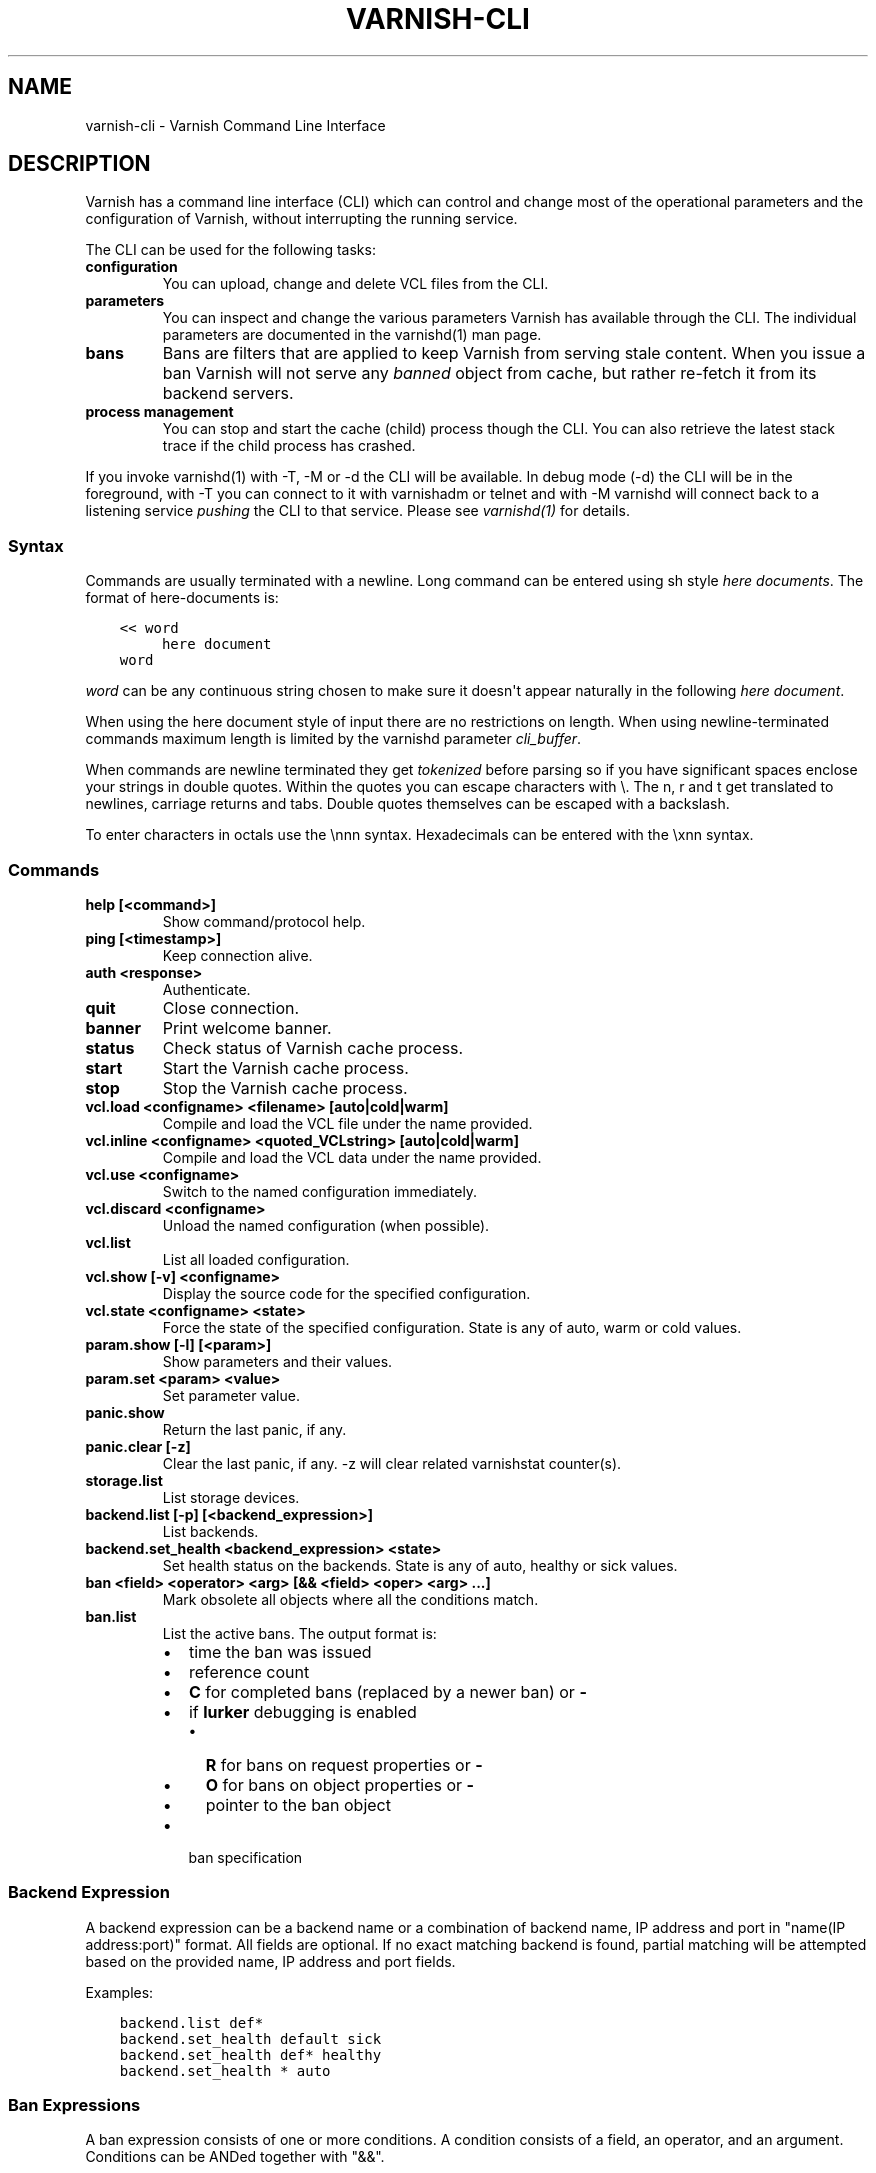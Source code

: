 .\" Man page generated from reStructuredText.
.
.TH VARNISH-CLI 7 "" "" ""
.SH NAME
varnish-cli \- Varnish Command Line Interface
.
.nr rst2man-indent-level 0
.
.de1 rstReportMargin
\\$1 \\n[an-margin]
level \\n[rst2man-indent-level]
level margin: \\n[rst2man-indent\\n[rst2man-indent-level]]
-
\\n[rst2man-indent0]
\\n[rst2man-indent1]
\\n[rst2man-indent2]
..
.de1 INDENT
.\" .rstReportMargin pre:
. RS \\$1
. nr rst2man-indent\\n[rst2man-indent-level] \\n[an-margin]
. nr rst2man-indent-level +1
.\" .rstReportMargin post:
..
.de UNINDENT
. RE
.\" indent \\n[an-margin]
.\" old: \\n[rst2man-indent\\n[rst2man-indent-level]]
.nr rst2man-indent-level -1
.\" new: \\n[rst2man-indent\\n[rst2man-indent-level]]
.in \\n[rst2man-indent\\n[rst2man-indent-level]]u
..
.SH DESCRIPTION
.sp
Varnish has a command line interface (CLI) which can control and change
most of the operational parameters and the configuration of Varnish,
without interrupting the running service.
.sp
The CLI can be used for the following tasks:
.INDENT 0.0
.TP
.B configuration
You can upload, change and delete VCL files from the CLI.
.TP
.B parameters
You can inspect and change the various parameters Varnish has
available through the CLI. The individual parameters are
documented in the varnishd(1) man page.
.TP
.B bans
Bans are filters that are applied to keep Varnish from serving
stale content. When you issue a ban Varnish will not serve any
\fIbanned\fP object from cache, but rather re\-fetch it from its
backend servers.
.TP
.B process management
You can stop and start the cache (child) process though the
CLI. You can also retrieve the latest stack trace if the child
process has crashed.
.UNINDENT
.sp
If you invoke varnishd(1) with \-T, \-M or \-d the CLI will be
available. In debug mode (\-d) the CLI will be in the foreground, with
\-T you can connect to it with varnishadm or telnet and with \-M
varnishd will connect back to a listening service \fIpushing\fP the CLI to
that service. Please see \fIvarnishd(1)\fP for details.
.SS Syntax
.sp
Commands are usually terminated with a newline. Long command can be
entered using sh style \fIhere documents\fP\&. The format of here\-documents
is:
.INDENT 0.0
.INDENT 3.5
.sp
.nf
.ft C
<< word
     here document
word
.ft P
.fi
.UNINDENT
.UNINDENT
.sp
\fIword\fP can be any continuous string chosen to make sure it doesn\(aqt
appear naturally in the following \fIhere document\fP\&.
.sp
When using the here document style of input there are no restrictions
on length. When using newline\-terminated commands maximum length is
limited by the varnishd parameter \fIcli_buffer\fP\&.
.sp
When commands are newline terminated they get \fItokenized\fP before
parsing so if you have significant spaces enclose your strings in
double quotes. Within the quotes you can escape characters with
\e. The n, r and t get translated to newlines, carriage returns and
tabs. Double quotes themselves can be escaped with a backslash.
.sp
To enter characters in octals use the \ennn syntax. Hexadecimals can
be entered with the \exnn syntax.
.SS Commands
.INDENT 0.0
.TP
.B help [<command>]
Show command/protocol help.
.TP
.B ping [<timestamp>]
Keep connection alive.
.TP
.B auth <response>
Authenticate.
.TP
.B quit
Close connection.
.TP
.B banner
Print welcome banner.
.TP
.B status
Check status of Varnish cache process.
.TP
.B start
Start the Varnish cache process.
.TP
.B stop
Stop the Varnish cache process.
.TP
.B vcl.load <configname> <filename> [auto|cold|warm]
Compile and load the VCL file under the name provided.
.TP
.B vcl.inline <configname> <quoted_VCLstring> [auto|cold|warm]
Compile and load the VCL data under the name provided.
.TP
.B vcl.use <configname>
Switch to the named configuration immediately.
.TP
.B vcl.discard <configname>
Unload the named configuration (when possible).
.TP
.B vcl.list
List all loaded configuration.
.TP
.B vcl.show [\-v] <configname>
Display the source code for the specified configuration.
.TP
.B vcl.state <configname> <state>
Force the state of the specified configuration.
State is any of auto, warm or cold values.
.TP
.B param.show [\-l] [<param>]
Show parameters and their values.
.TP
.B param.set <param> <value>
Set parameter value.
.TP
.B panic.show
Return the last panic, if any.
.TP
.B panic.clear [\-z]
Clear the last panic, if any. \-z will clear related varnishstat counter(s).
.TP
.B storage.list
List storage devices.
.TP
.B backend.list [\-p] [<backend_expression>]
List backends.
.TP
.B backend.set_health <backend_expression> <state>
Set health status on the backends.
State is any of auto, healthy or sick values.
.TP
.B ban <field> <operator> <arg> [&& <field> <oper> <arg> ...]
Mark obsolete all objects where all the conditions match.
.TP
.B ban.list
List the active bans. The output format is:
.INDENT 7.0
.IP \(bu 2
time the ban was issued
.IP \(bu 2
reference count
.IP \(bu 2
\fBC\fP for completed bans (replaced by a newer ban) or \fB\-\fP
.IP \(bu 2
if \fBlurker\fP debugging is enabled
.INDENT 2.0
.IP \(bu 2
\fBR\fP for bans on request properties or \fB\-\fP
.IP \(bu 2
\fBO\fP for bans on object properties or \fB\-\fP
.IP \(bu 2
pointer to the ban object
.UNINDENT
.IP \(bu 2
ban specification
.UNINDENT
.UNINDENT
.SS Backend Expression
.sp
A backend expression can be a backend name or a combination of backend
name, IP address and port in "name(IP address:port)" format. All fields
are optional. If no exact matching backend is found, partial matching
will be attempted based on the provided name, IP address and port fields.
.sp
Examples:
.INDENT 0.0
.INDENT 3.5
.sp
.nf
.ft C
backend.list def*
backend.set_health default sick
backend.set_health def* healthy
backend.set_health * auto
.ft P
.fi
.UNINDENT
.UNINDENT
.SS Ban Expressions
.sp
A ban expression consists of one or more conditions.  A condition
consists of a field, an operator, and an argument.  Conditions can be
ANDed together with "&&".
.sp
A field can be any of the variables from VCL, for instance req.url,
req.http.host or obj.http.set\-cookie.
.sp
Operators are "==" for direct comparison, "~" for a regular
expression match, and ">" or "<" for size comparisons.  Prepending
an operator with "!" negates the expression.
.sp
The argument could be a quoted string, a regexp, or an integer.
Integers can have "KB", "MB", "GB" or "TB" appended for size related
fields.
.SS VCL Temperature
.sp
A VCL program goes through several states related to the different commands: it
can be loaded, used, and later discarded. You can load several VCL programs and
switch at any time from one to another. There is only one active VCL, but the
previous active VCL will be maintained active until all its transactions are
over.
.sp
Over time, if you often refresh your VCL and keep the previous versions around,
resource consumption will increase, you can\(aqt escape that. However, most of the
time you want only one to pay the price only for the active VCL and keep older
VCLs in case you\(aqd need to rollback to a previous version.
.sp
The VCL temperature allows you to minimize the footprint of inactive VCLs. Once
a VCL becomes cold, Varnish will release all the resources that can be be later
reacquired. You can manually set the temperature of a VCL or let varnish
automatically handle it.
.SS Scripting
.sp
If you are going to write a script that talks CLI to varnishd, the
include/cli.h contains the relevant magic numbers.
.sp
One particular magic number to know, is that the line with the status
code and length field always is exactly 13 characters long, including
the NL character.
.sp
For your reference the sourcefile lib/libvarnish/cli_common.h contains
the functions Varnish code uses to read and write CLI response.
.SS How \-S/PSK Authentication Works
.sp
If the \-S secret\-file is given as argument to varnishd, all network
CLI connections must authenticate, by proving they know the contents
of that file.
.sp
The file is read at the time the auth command is issued and the
contents is not cached in varnishd, so it is possible to update the
file on the fly.
.sp
Use the unix file permissions to control access to the file.
.sp
An authenticated session looks like this:
.INDENT 0.0
.INDENT 3.5
.sp
.nf
.ft C
critter phk> telnet localhost 1234
Trying ::1...
Trying 127.0.0.1...
Connected to localhost.
Escape character is \(aq^]\(aq.
107 59
ixslvvxrgkjptxmcgnnsdxsvdmvfympg

Authentication required.

auth 455ce847f0073c7ab3b1465f74507b75d3dc064c1e7de3b71e00de9092fdc89a
200 193
\-\-\-\-\-\-\-\-\-\-\-\-\-\-\-\-\-\-\-\-\-\-\-\-\-\-\-\-\-
Varnish HTTP accelerator CLI.
\-\-\-\-\-\-\-\-\-\-\-\-\-\-\-\-\-\-\-\-\-\-\-\-\-\-\-\-\-
Type \(aqhelp\(aq for command list.
Type \(aqquit\(aq to close CLI session.
Type \(aqstart\(aq to launch worker process.
.ft P
.fi
.UNINDENT
.UNINDENT
.sp
The CLI status of 107 indicates that authentication is necessary. The
first 32 characters of the response text is the challenge
"ixsl...mpg". The challenge is randomly generated for each CLI
connection, and changes each time a 107 is emitted.
.sp
The most recently emitted challenge must be used for calculating the
authenticator "455c...c89a".
.sp
The authenticator is calculated by applying the SHA256 function to the
following byte sequence:
.INDENT 0.0
.IP \(bu 2
Challenge string
.IP \(bu 2
Newline (0x0a) character.
.IP \(bu 2
Contents of the secret file
.IP \(bu 2
Challenge string
.IP \(bu 2
Newline (0x0a) character.
.UNINDENT
.sp
and dumping the resulting digest in lower\-case hex.
.sp
In the above example, the secret file contained foon and thus:
.INDENT 0.0
.INDENT 3.5
.sp
.nf
.ft C
critter phk> cat > _
ixslvvxrgkjptxmcgnnsdxsvdmvfympg
foo
ixslvvxrgkjptxmcgnnsdxsvdmvfympg
^D
critter phk> hexdump \-C _
00000000  69 78 73 6c 76 76 78 72  67 6b 6a 70 74 78 6d 63  |ixslvvxrgkjptxmc|
00000010  67 6e 6e 73 64 78 73 76  64 6d 76 66 79 6d 70 67  |gnnsdxsvdmvfympg|
00000020  0a 66 6f 6f 0a 69 78 73  6c 76 76 78 72 67 6b 6a  |.foo.ixslvvxrgkj|
00000030  70 74 78 6d 63 67 6e 6e  73 64 78 73 76 64 6d 76  |ptxmcgnnsdxsvdmv|
00000040  66 79 6d 70 67 0a                                 |fympg.|
00000046
critter phk> sha256 _
SHA256 (_) = 455ce847f0073c7ab3b1465f74507b75d3dc064c1e7de3b71e00de9092fdc89a
critter phk> openssl dgst \-sha256 < _
455ce847f0073c7ab3b1465f74507b75d3dc064c1e7de3b71e00de9092fdc89a
.ft P
.fi
.UNINDENT
.UNINDENT
.sp
The sourcefile lib/libvarnish/cli_auth.c contains a useful function
which calculates the response, given an open filedescriptor to the
secret file, and the challenge string.
.SH EXAMPLES
.sp
Simple example: All requests where req.url exactly matches the string
/news are banned from the cache:
.INDENT 0.0
.INDENT 3.5
.sp
.nf
.ft C
req.url == "/news"
.ft P
.fi
.UNINDENT
.UNINDENT
.sp
Example: Ban all documents where the serving host is "example.com"
or "www.example.com", and where the Set\-Cookie header received from
the backend contains "USERID=1663":
.INDENT 0.0
.INDENT 3.5
.sp
.nf
.ft C
req.http.host ~ "^(?i)(www\e.)example.com$" && obj.http.set\-cookie ~ "USERID=1663"
.ft P
.fi
.UNINDENT
.UNINDENT
.SH AUTHORS
.sp
This manual page was originally written by Per Buer and later modified by
Federico G. Schwindt, Dridi Boukelmoune, Lasse Karstensen and Poul\-Henning
Kamp.
.SH SEE ALSO
.INDENT 0.0
.IP \(bu 2
\fIvarnishadm(1)\fP
.IP \(bu 2
\fIvarnishd(1)\fP
.IP \(bu 2
\fIvcl(7)\fP
.UNINDENT
.\" Generated by docutils manpage writer.
.
